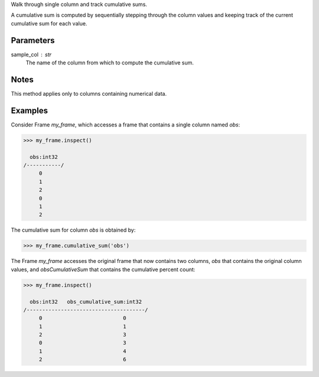 Walk through single column and track cumulative sums.

A cumulative sum is computed by sequentially stepping through the column
values and keeping track of the current cumulative sum for each value.

Parameters
----------
sample_col : str
    The name of the column from which to compute the cumulative sum.

Notes
-----
This method applies only to columns containing numerical data.

Examples
--------
Consider Frame *my_frame*, which accesses a frame that contains a single
column named *obs*:

.. code::

     >>> my_frame.inspect()

       obs:int32
     /-----------/
          0
          1
          2
          0
          1
          2

The cumulative sum for column *obs* is obtained by:

.. code::

    >>> my_frame.cumulative_sum('obs')

The Frame *my_frame* accesses the original frame that now contains two
columns, *obs* that contains the original column values, and
*obsCumulativeSum* that contains the cumulative percent count:

.. code::

    >>> my_frame.inspect()

      obs:int32   obs_cumulative_sum:int32
    /--------------------------------------/
         0                          0
         1                          1
         2                          3
         0                          3
         1                          4
         2                          6

